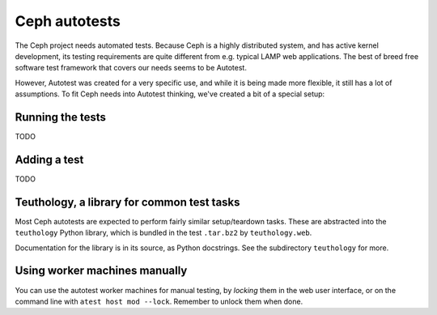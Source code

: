 ================
 Ceph autotests
================

The Ceph project needs automated tests. Because Ceph is a highly
distributed system, and has active kernel development, its testing
requirements are quite different from e.g. typical LAMP web
applications. The best of breed free software test framework that
covers our needs seems to be Autotest.

However, Autotest was created for a very specific use, and while it is
being made more flexible, it still has a lot of assumptions.  To fit
Ceph needs into Autotest thinking, we've created a bit of a special
setup:

.. figure:: overview.png

   .. if you're reading the raw file, look at the file overview.png manually

   .. or update it with
   .. dia -e overview.png -t cairo-alpha-png overview.dia

   Ceph's autotests are stored in ``ceph-autotests.git``. They are
   served as on-demand generated ``.tar.bz2`` by a web service called
   ``teuthology.web``. This is called "external tests" by
   Autotest.

   To make tests run faster, they work by using pre-compiled binaries;
   these are provided either by gitbuilder (using the same web server
   as the status web page), or developers wishing to test their own
   changes (any HTTP URL will work).

   ``control`` files are short Python snippets that tell Autotest how
   to perform a particular test run. They can be entered in a web form,
   or passed to a command-line client ``atest``.


Running the tests
=================

TODO


Adding a test
=============

TODO


Teuthology, a library for common test tasks
===========================================

Most Ceph autotests are expected to perform fairly similar
setup/teardown tasks. These are abstracted into the ``teuthology``
Python library, which is bundled in the test ``.tar.bz2`` by
``teuthology.web``.

Documentation for the library is in its source, as Python
docstrings. See the subdirectory ``teuthology`` for more.


Using worker machines manually
==============================

You can use the autotest worker machines for manual testing, by
*locking* them in the web user interface, or on the command line with
``atest host mod --lock``. Remember to unlock them when done.
